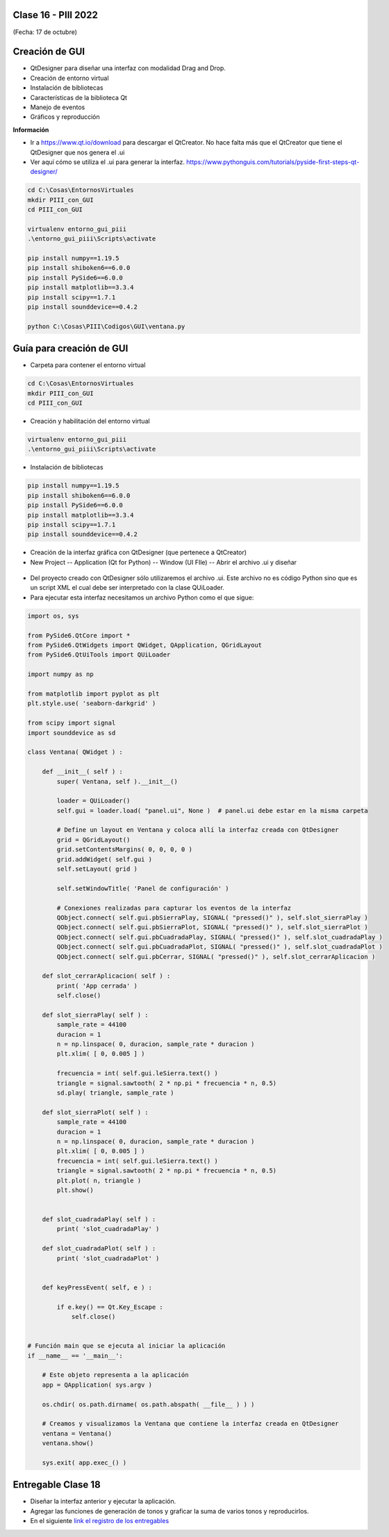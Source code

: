 .. -*- coding: utf-8 -*-

.. _rcs_subversion:

Clase 16 - PIII 2022
====================
(Fecha: 17 de octubre)



Creación de GUI
===============

- QtDesigner para diseñar una interfaz con modalidad Drag and Drop.
- Creación de entorno virtual
- Instalación de bibliotecas
- Características de la biblioteca Qt
- Manejo de eventos
- Gráficos y reproducción

**Información**

- Ir a https://www.qt.io/download para descargar el QtCreator. No hace falta más que el QtCreator que tiene el QtDesigner que nos genera el .ui
- Ver aquí cómo se utiliza el .ui para generar la interfaz. https://www.pythonguis.com/tutorials/pyside-first-steps-qt-designer/


.. code-block:: bash 

	cd C:\Cosas\EntornosVirtuales
	mkdir PIII_con_GUI
	cd PIII_con_GUI

	virtualenv entorno_gui_piii
	.\entorno_gui_piii\Scripts\activate

	pip install numpy==1.19.5
	pip install shiboken6==6.0.0
	pip install PySide6==6.0.0 
	pip install matplotlib==3.3.4 
	pip install scipy==1.7.1
	pip install sounddevice==0.4.2

	python C:\Cosas\PIII\Codigos\GUI\ventana.py


Guía para creación de GUI
=========================

- Carpeta para contener el entorno virtual

.. code-block:: bash 

	cd C:\Cosas\EntornosVirtuales
	mkdir PIII_con_GUI
	cd PIII_con_GUI

- Creación y habilitación del entorno virtual

.. code-block:: bash 

	virtualenv entorno_gui_piii
	.\entorno_gui_piii\Scripts\activate


- Instalación de bibliotecas

.. code-block:: bash 

	pip install numpy==1.19.5
	pip install shiboken6==6.0.0
	pip install PySide6==6.0.0
	pip install matplotlib==3.3.4
	pip install scipy==1.7.1
	pip install sounddevice==0.4.2

- Creación de la interfaz gráfica con QtDesigner (que pertenece a QtCreator)
- New Project -- Application (Qt for Python) -- Window (UI FIle) -- Abrir el archivo .ui y diseñar

.. figure:: images/gui_parte1.png


- Del proyecto creado con QtDesigner sólo utilizaremos el archivo .ui. Este archivo no es código Python sino que es un script XML el cual debe ser interpretado con la clase QUiLoader.

- Para ejecutar esta interfaz necesitamos un archivo Python como el que sigue:


.. code-block:: python 

	import os, sys

	from PySide6.QtCore import *
	from PySide6.QtWidgets import QWidget, QApplication, QGridLayout
	from PySide6.QtUiTools import QUiLoader

	import numpy as np

	from matplotlib import pyplot as plt
	plt.style.use( 'seaborn-darkgrid' )

	from scipy import signal
	import sounddevice as sd

	class Ventana( QWidget ) :

	    def __init__( self ) :
	        super( Ventana, self ).__init__()

	        loader = QUiLoader()
	        self.gui = loader.load( "panel.ui", None )  # panel.ui debe estar en la misma carpeta

	        # Define un layout en Ventana y coloca allí la interfaz creada con QtDesigner
	        grid = QGridLayout()
	        grid.setContentsMargins( 0, 0, 0, 0 )
	        grid.addWidget( self.gui )
	        self.setLayout( grid )

	        self.setWindowTitle( 'Panel de configuración' )

	        # Conexiones realizadas para capturar los eventos de la interfaz
	        QObject.connect( self.gui.pbSierraPlay, SIGNAL( "pressed()" ), self.slot_sierraPlay )
	        QObject.connect( self.gui.pbSierraPlot, SIGNAL( "pressed()" ), self.slot_sierraPlot )
	        QObject.connect( self.gui.pbCuadradaPlay, SIGNAL( "pressed()" ), self.slot_cuadradaPlay )
	        QObject.connect( self.gui.pbCuadradaPlot, SIGNAL( "pressed()" ), self.slot_cuadradaPlot )
	        QObject.connect( self.gui.pbCerrar, SIGNAL( "pressed()" ), self.slot_cerrarAplicacion )

	    def slot_cerrarAplicacion( self ) :
	        print( 'App cerrada' )
	        self.close()        

	    def slot_sierraPlay( self ) :
	        sample_rate = 44100
	        duracion = 1
	        n = np.linspace( 0, duracion, sample_rate * duracion )
	        plt.xlim( [ 0, 0.005 ] )

	        frecuencia = int( self.gui.leSierra.text() )
	        triangle = signal.sawtooth( 2 * np.pi * frecuencia * n, 0.5)      
	        sd.play( triangle, sample_rate )

	    def slot_sierraPlot( self ) :
	        sample_rate = 44100
	        duracion = 1
	        n = np.linspace( 0, duracion, sample_rate * duracion )
	        plt.xlim( [ 0, 0.005 ] )
	        frecuencia = int( self.gui.leSierra.text() )        
	        triangle = signal.sawtooth( 2 * np.pi * frecuencia * n, 0.5)
	        plt.plot( n, triangle )  
	        plt.show()


	    def slot_cuadradaPlay( self ) :
	        print( 'slot_cuadradaPlay' )

	    def slot_cuadradaPlot( self ) :
	        print( 'slot_cuadradaPlot' )        


	    def keyPressEvent( self, e ) :

	        if e.key() == Qt.Key_Escape :
	            self.close()


	# Función main que se ejecuta al iniciar la aplicación
	if __name__ == '__main__':

	    # Este objeto representa a la aplicación
	    app = QApplication( sys.argv )

	    os.chdir( os.path.dirname( os.path.abspath( __file__ ) ) )

	    # Creamos y visualizamos la Ventana que contiene la interfaz creada en QtDesigner
	    ventana = Ventana()
	    ventana.show()

	    sys.exit( app.exec_() )






Entregable Clase 18
===================

- Diseñar la interfaz anterior y ejecutar la aplicación.
- Agregar las funciones de generación de tonos y graficar la suma de varios tonos y reproducirlos.
- En el siguiente `link el registro de los entregables <https://docs.google.com/spreadsheets/d/1VoiVIgvt3YoovQd4rFNI_tZY8dY8n2t-qkV3o7WgaOY/edit?usp=sharing>`_ 





